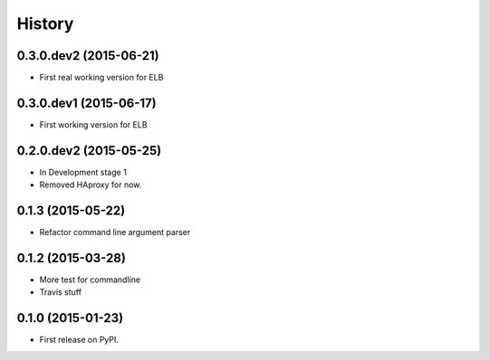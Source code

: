 .. :changelog:

History
=======

0.3.0.dev2 (2015-06-21)
-----------------------

* First real working version for ELB


0.3.0.dev1 (2015-06-17)
-----------------------

* First working version for ELB

0.2.0.dev2 (2015-05-25)
-----------------------

* In Development stage 1
* Removed HAproxy for now.


0.1.3 (2015-05-22)
---------------------

* Refactor command line argument parser


0.1.2 (2015-03-28)
---------------------

* More test for commandline
* Travis stuff


0.1.0 (2015-01-23)
---------------------

* First release on PyPI.

